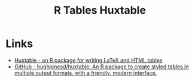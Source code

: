 :PROPERTIES:
:ID:       aae6948d-da09-47e8-93f5-85c1a9287c1d
:mtime:    20240204113603
:ctime:    20240204113603
:END:
#+TITLE: R Tables Huxtable
#+FILETAGS: :r:tables:

* Links

+ [[https://hughjonesd.github.io/huxtable/][Huxtable - an R package for writing LaTeX and HTML tables]]
+ [[https://github.com/hughjonesd/huxtable][GitHub - hughjonesd/huxtable: An R package to create styled tables in multiple output formats, with a friendly, modern
  interface.]]
